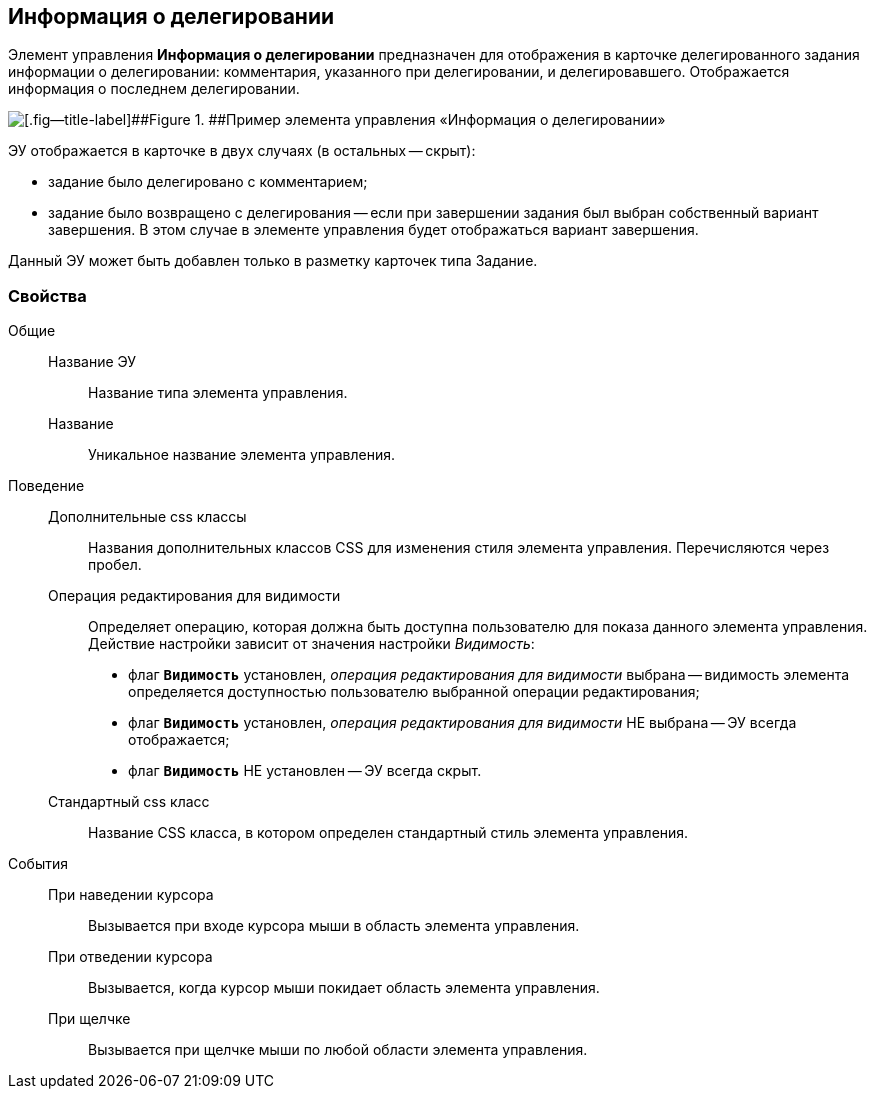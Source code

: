 
== Информация о делегировании

Элемент управления [.ph .uicontrol]*Информация о делегировании* предназначен для отображения в карточке делегированного задания информации о делегировании: комментария, указанного при делегировании, и делегировавшего. Отображается информация о последнем делегировании.

image::taskDelegationInfo.png[[.fig--title-label]##Figure 1. ##Пример элемента управления «Информация о делегировании»]

ЭУ отображается в карточке в двух случаях (в остальных -- скрыт):

* задание было делегировано с комментарием;
* задание было возвращено с делегирования -- если при завершении задания был выбран собственный вариант завершения. В этом случае в элементе управления будет отображаться вариант завершения.

Данный ЭУ может быть добавлен только в разметку карточек типа Задание.

=== Свойства

Общие::
Название ЭУ:::
Название типа элемента управления.
Название:::
Уникальное название элемента управления.
Поведение::
Дополнительные css классы:::
Названия дополнительных классов CSS для изменения стиля элемента управления. Перечисляются через пробел.
Операция редактирования для видимости:::
Определяет операцию, которая должна быть доступна пользователю для показа данного элемента управления. Действие настройки зависит от значения настройки [.dfn .term]_Видимость_:
+
* флаг `*Видимость*` установлен, [.dfn .term]_операция редактирования для видимости_ выбрана -- видимость элемента определяется доступностью пользователю выбранной операции редактирования;
* флаг `*Видимость*` установлен, [.dfn .term]_операция редактирования для видимости_ НЕ выбрана -- ЭУ всегда отображается;
* флаг `*Видимость*` НЕ установлен -- ЭУ всегда скрыт.
Стандартный css класс:::
Название CSS класса, в котором определен стандартный стиль элемента управления.
События::
При наведении курсора:::
Вызывается при входе курсора мыши в область элемента управления.
При отведении курсора:::
Вызывается, когда курсор мыши покидает область элемента управления.
При щелчке:::
Вызывается при щелчке мыши по любой области элемента управления.
